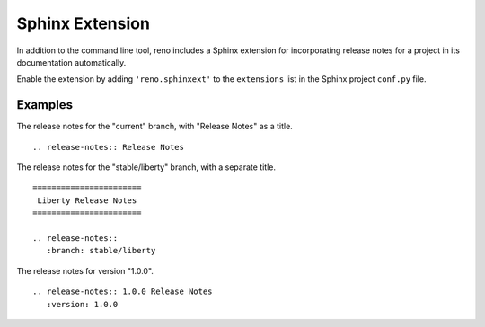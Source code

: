 ==================
 Sphinx Extension
==================

In addition to the command line tool, reno includes a Sphinx extension
for incorporating release notes for a project in its documentation
automatically.

Enable the extension by adding ``'reno.sphinxext'`` to the
``extensions`` list in the Sphinx project ``conf.py`` file.

.. rst:directive:: release-notes

   The ``release-notes`` directive accepts the same inputs as the
   ``report`` subcommand, and inserts the report inline into the
   current document where Sphinx then processes it to create HTML,
   PDF, or other output formats.

   If the directive has a body, it is used to create a title entry
   with ``=`` over and under lines (the typical heading style for the
   top-level heading in a document).

   Options:

   *branch*

     The name of the branch to scan. Defaults to the current branch.

   *reporoot*

     The path to the repository root directory. Defaults to the
     directory where ``sphinx-build`` is being run.

   *relnotessubdir*

     The path under ``reporoot`` where the release notes are. Defaults
     to ``releasenotes``.

   *notesdir*

     The path under ``relnotessubdir`` where the release notes
     are. Defaults to ``notes``.

   *version*

     A comma separated list of versions to include in the notes. The
     default is to include all versions found on ``branch``.

   *collapse-pre-releases*

     A flag indicating that notes attached to pre-release versions
     should be incorporated into the notes for the final release,
     after the final release is tagged.

Examples
========

The release notes for the "current" branch, with "Release Notes" as a
title.

::

    .. release-notes:: Release Notes

The release notes for the "stable/liberty" branch, with a separate
title.

::

   =======================
    Liberty Release Notes
   =======================

   .. release-notes::
      :branch: stable/liberty

The release notes for version "1.0.0".

::

   .. release-notes:: 1.0.0 Release Notes
      :version: 1.0.0
